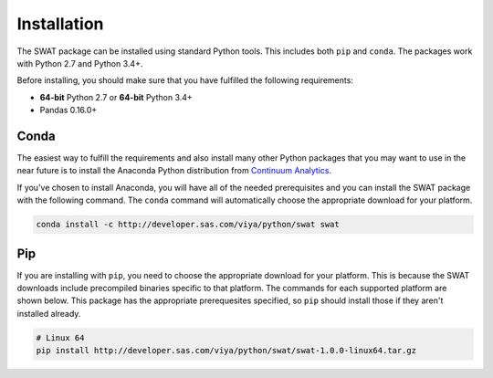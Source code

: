 Installation
============

The SWAT package can be installed using standard Python tools.  This includes both ``pip`` 
and ``conda``.  The packages work with Python 2.7 and Python 3.4+.

Before installing, you should make sure that you have fulfilled the following
requirements:

* **64-bit** Python 2.7 or **64-bit** Python 3.4+
* Pandas 0.16.0+

Conda
-----

The easiest way to fulfill the requirements and also install many other Python packages
that you may want to use in the near future is to install the Anaconda Python distribution
from `Continuum Analytics <https://www.continuum.io/downloads>`_.

If you've chosen to install Anaconda, you will have all of the needed prerequisites and
you can install the SWAT package with the following command.  The ``conda`` command will 
automatically choose the appropriate download for your platform.

.. code-block:: bash

   conda install -c http://developer.sas.com/viya/python/swat swat

Pip
---

If you are installing with ``pip``, you need to choose the appropriate download for your platform.
This is because the SWAT downloads include precompiled binaries specific to that platform.
The commands for each supported platform are shown below.  This package has the appropriate 
prerequesites specified, so ``pip`` should install those if they aren't installed already.

.. code-block:: bash

   # Linux 64
   pip install http://developer.sas.com/viya/python/swat/swat-1.0.0-linux64.tar.gz

